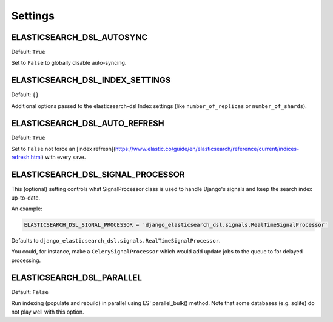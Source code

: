 Settings
########


ELASTICSEARCH_DSL_AUTOSYNC
==========================

Default: ``True``

Set to ``False`` to globally disable auto-syncing.

ELASTICSEARCH_DSL_INDEX_SETTINGS
================================

Default: ``{}``

Additional options passed to the elasticsearch-dsl Index settings (like ``number_of_replicas`` or ``number_of_shards``).

ELASTICSEARCH_DSL_AUTO_REFRESH
==============================

Default: ``True``

Set to ``False`` not force an [index refresh](https://www.elastic.co/guide/en/elasticsearch/reference/current/indices-refresh.html) with every save.

ELASTICSEARCH_DSL_SIGNAL_PROCESSOR
==================================

This (optional) setting controls what SignalProcessor class is used to handle
Django's signals and keep the search index up-to-date.

An example:

.. code-block:: python

    ELASTICSEARCH_DSL_SIGNAL_PROCESSOR = 'django_elasticsearch_dsl.signals.RealTimeSignalProcessor'

Defaults to ``django_elasticsearch_dsl.signals.RealTimeSignalProcessor``.

You could, for instance, make a ``CelerySignalProcessor`` which would add
update jobs to the queue to for delayed processing.

ELASTICSEARCH_DSL_PARALLEL
==========================

Default: ``False``

Run indexing (populate and rebuild) in parallel using ES' parallel_bulk() method.
Note that some databases (e.g. sqlite) do not play well with this option.
